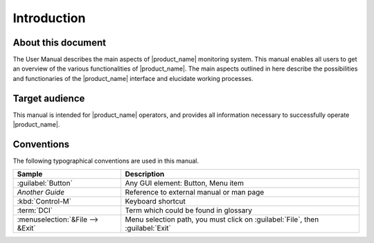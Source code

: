 ************
Introduction
************

About this document
===================

The User Manual describes the main aspects of |product_name| monitoring system. This
manual enables all users to get an overview of the various functionalities of
|product_name|. The main aspects outlined in here describe the possibilities and
functionaries of the |product_name| interface and elucidate working processes.

Target audience
===============

This manual is intended for |product_name| operators, and provides all information
necessary to successfully operate |product_name|.

Conventions
===========

The following typographical conventions are used in this manual.

+----------------------------------+------------------------------------------+
| Sample                           | Description                              |
+==================================+==========================================+
| :guilabel:`Button`               | Any GUI element: Button, Menu item       |
+----------------------------------+------------------------------------------+
| `Another Guide`                  | Reference to external manual or man page |
+----------------------------------+------------------------------------------+
| :kbd:`Control-M`                 | Keyboard shortcut                        |
+----------------------------------+------------------------------------------+
| :term:`DCI`                      | Term which could be found in glossary    |
+----------------------------------+------------------------------------------+
| :menuselection:`&File --> &Exit` | Menu selection path, you must click on   |
|                                  | :guilabel:`File`, then :guilabel:`Exit`  |
+----------------------------------+------------------------------------------+
